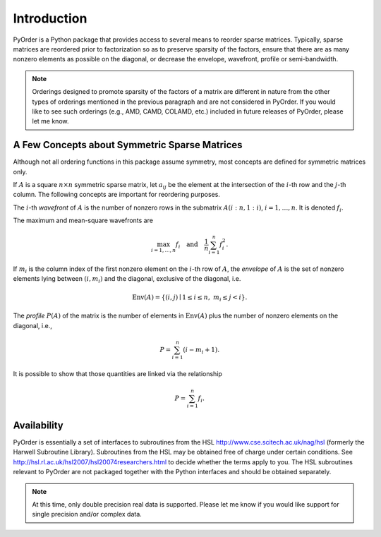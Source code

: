.. Introduction to PyOrder

============
Introduction
============

PyOrder is a Python package that provides access to several means to reorder
sparse matrices. Typically, sparse matrices are reordered prior to
factorization so as to preserve sparsity of the factors, ensure that there are
as many nonzero elements as possible on the diagonal, or decrease the envelope,
wavefront, profile or semi-bandwidth.

.. note::

   Orderings designed to promote sparsity of the factors of a matrix are
   different in nature from the other types of orderings mentioned in the
   previous paragraph and are not considered in PyOrder. If you would like to
   see such orderings (e.g., AMD, CAMD, COLAMD, etc.) included in future
   releases of PyOrder, please let me know.

A Few Concepts about Symmetric Sparse Matrices
==============================================

Although not all ordering functions in this package assume symmetry, most
concepts are defined for symmetric matrices only.

If :math:`A` is a square :math:`n \times n` symmetric sparse matrix,
let :math:`a_{ij}` be the element at the intersection of the :math:`i`-th row
and the :math:`j`-th column. The following concepts are important for
reordering purposes.

The :math:`i`-th *wavefront* of :math:`A` is the number of nonzero rows in the
submatrix :math:`A(i:n,1:i)`, :math:`i = 1, \ldots, n`. It is
denoted :math:`f_i`.

The maximum and mean-square wavefronts are

.. math::

   \max_{i=1,\ldots,n} f_i
   \quad \text{and} \quad
   \frac{1}{n} \sum_{i=1}^{n} f_i^2.

If :math:`m_i` is the column index of the first nonzero element on
the :math:`i`-th row of :math:`A`, the *envelope* of :math:`A` is the set of
nonzero elements lying between :math:`(i,m_i)` and the diagonal, exclusive of
the diagonal, i.e.

.. math::

   \text{Env}(A) = \left\{
   (i,j) \mid 1 \leq i \leq n, \ m_i \leq j < i
   \right\}.

The *profile* :math:`P(A)` of the matrix is the number of elements
in :math:`\text{Env}(A)` plus the number of nonzero elements on the diagonal,
i.e.,

.. math::

   P = \sum_{i=1}^{n} (i - m_i + 1).

It is possible to show that those quantities are linked via the relationship

.. math::

   P = \sum_{i=1}^{n} f_i.


Availability
============

PyOrder is essentially a set of interfaces to subroutines from the HSL
`<http://www.cse.scitech.ac.uk/nag/hsl>`_ (formerly the Harwell Subroutine
Library). Subroutines from the HSL may be obtained free of charge under certain
conditions. See `<http://hsl.rl.ac.uk/hsl2007/hsl20074researchers.html>`_ to
decide whether the terms apply to you. The HSL subroutines relevant to PyOrder
are not packaged together with the Python interfaces and should be obtained
separately.

.. note::

   At this time, only double precision real data is supported. Please let me
   know if you would like support for single precision and/or complex data.
